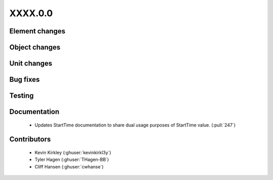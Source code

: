 
.. _whatsnew_dev:

XXXX.0.0
--------

Element changes
~~~~~~~~~~~~~~~

Object changes
~~~~~~~~~~~~~~

Unit changes
~~~~~~~~~~~~

Bug fixes
~~~~~~~~~


Testing
~~~~~~~



Documentation
~~~~~~~~~~~~~
 * Updates StartTime documentation to share dual usage purposes of StartTime value. (:pull:`247`)

Contributors
~~~~~~~~~~~~
 * Kevin Kirkley (:ghuser:`kevinkirkl3y`)
 * Tyler Hagen (:ghuser:`THagen-BB`)
 * Cliff Hansen (:ghuser:`cwhanse`)
  
